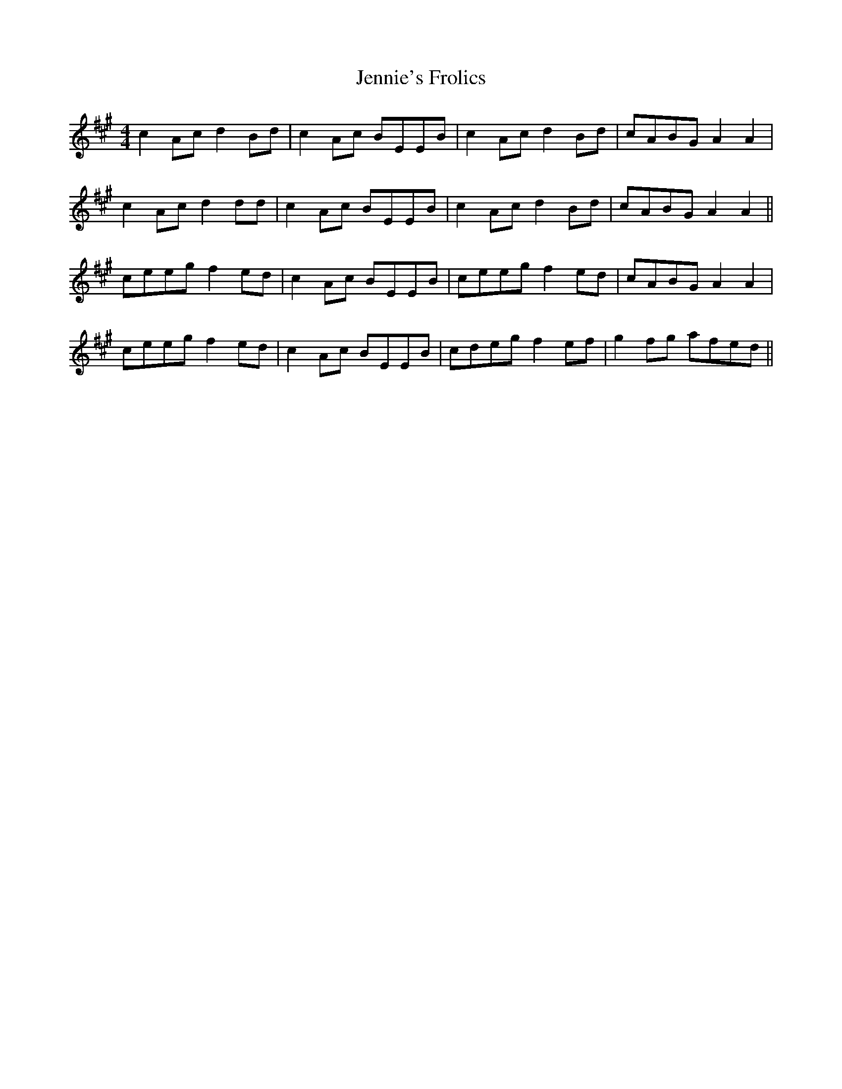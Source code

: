 X: 19675
T: Jennie's Frolics
R: reel
M: 4/4
K: Amajor
c2Ac d2Bd|c2Ac BEEB|c2Ac d2Bd|cABG A2A2|
c2Ac d2dd|c2Ac BEEB|c2Ac d2Bd|cABG A2A2||
ceeg f2ed|c2Ac BEEB|ceeg f2ed|cABG A2A2|
ceeg f2ed|c2Ac BEEB|cdeg f2ef|g2fg afed||

